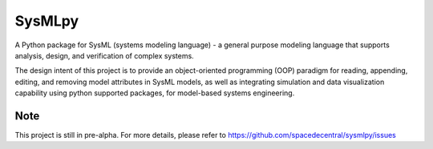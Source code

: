 ============================
 SysMLpy
============================

A Python package for SysML (systems modeling language) - a general purpose modeling language that supports analysis, design, and verification of complex systems.

The design intent of this project is to provide an object-oriented programming (OOP) paradigm for reading, appending, editing, and removing model attributes in SysML models, as well as integrating simulation and data visualization capability using python supported packages, for model-based systems engineering.

Note
--------
This project is still in pre-alpha. For more details, please refer to https://github.com/spacedecentral/sysmlpy/issues
